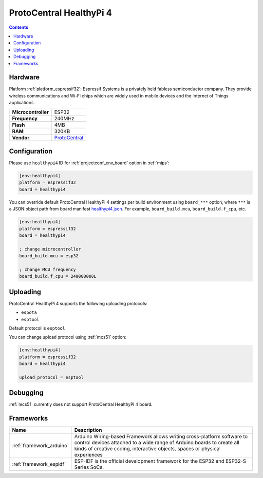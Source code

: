 
.. _board_espressif32_healthypi4:

ProtoCentral HealthyPi 4
========================

.. contents::

Hardware
--------

Platform :ref:`platform_espressif32`: Espressif Systems is a privately held fabless semiconductor company. They provide wireless communications and Wi-Fi chips which are widely used in mobile devices and the Internet of Things applications.

.. list-table::

  * - **Microcontroller**
    - ESP32
  * - **Frequency**
    - 240MHz
  * - **Flash**
    - 4MB
  * - **RAM**
    - 320KB
  * - **Vendor**
    - `ProtoCentral <https://healthypi.protocentral.com?utm_source=platformio.org&utm_medium=docs>`__


Configuration
-------------

Please use ``healthypi4`` ID for :ref:`projectconf_env_board` option in :ref:`mips`:

.. code-block:: ini

  [env:healthypi4]
  platform = espressif32
  board = healthypi4

You can override default ProtoCentral HealthyPi 4 settings per build environment using
``board_***`` option, where ``***`` is a JSON object path from
board manifest `healthypi4.json <https://github.com/platformio/platform-espressif32/blob/master/boards/healthypi4.json>`_. For example,
``board_build.mcu``, ``board_build.f_cpu``, etc.

.. code-block:: ini

  [env:healthypi4]
  platform = espressif32
  board = healthypi4

  ; change microcontroller
  board_build.mcu = esp32

  ; change MCU frequency
  board_build.f_cpu = 240000000L


Uploading
---------
ProtoCentral HealthyPi 4 supports the following uploading protocols:

* ``espota``
* ``esptool``

Default protocol is ``esptool``

You can change upload protocol using :ref:`mcs51` option:

.. code-block:: ini

  [env:healthypi4]
  platform = espressif32
  board = healthypi4

  upload_protocol = esptool

Debugging
---------
:ref:`mcs51` currently does not support ProtoCentral HealthyPi 4 board.

Frameworks
----------
.. list-table::
    :header-rows:  1

    * - Name
      - Description

    * - :ref:`framework_arduino`
      - Arduino Wiring-based Framework allows writing cross-platform software to control devices attached to a wide range of Arduino boards to create all kinds of creative coding, interactive objects, spaces or physical experiences

    * - :ref:`framework_espidf`
      - ESP-IDF is the official development framework for the ESP32 and ESP32-S Series SoCs.
